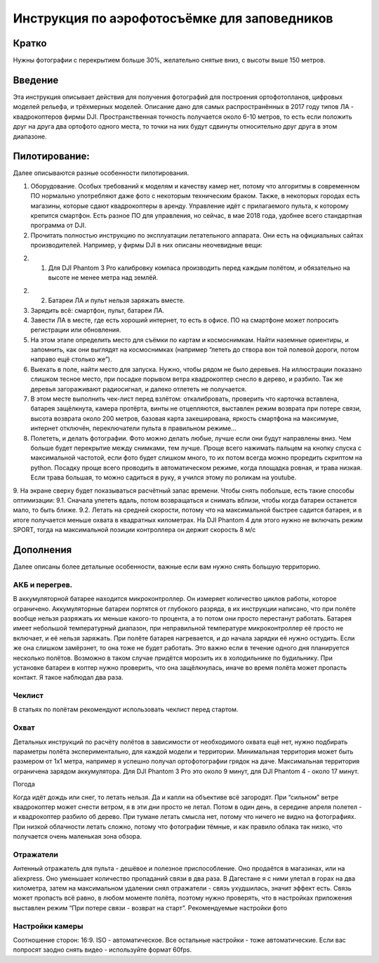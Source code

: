 .. sectionauthor:: Артём Светлов <artem.svetlov@nextgis.ru>

.. _howto_aerial_dji:

Инструкция по аэрофотосъёмке для заповедников
===============================================

Кратко
---------

Нужны фотографии с перекрытием больше 30%, желательно снятые вниз, с высоты выше 150 метров. 

Введение
---------

Эта инструкция описывает действия для получения фотографий для построения ортофотопланов, цифровых моделей рельефа, и трёхмерных моделей. Описание дано для самых распространённых в 2017 году типов ЛА - квадрокоптеров фирмы DJI. Пространственная точность получается около 6-10 метров, то есть если положить друг на друга два ортофото одного места, то точки на них будут сдвинуты относительно друг друга в этом диапазоне. 

Пилотирование:
----------------

Далее описываются разные особенности пилотирования.

1. Оборудование. Особых требований к моделям и качеству камер нет, потому что алгоритмы в современном ПО нормально употребляют даже фото с некоторым техническим браком. Также, в некоторых городах есть магазины, которые сдают квадрокоптеры в аренду. Управление идёт с прилагаемого пульта, к которому крепится смартфон. Есть разное ПО для управления, но сейчас, в мае 2018 года, удобнее всего стандартная программа от DJI.

2. Прочитать полностью инструкцию по эксплуатации летательного аппарата. Они есть на официальных сайтах производителей. Например, у фирмы DJI в них описаны неочевидные вещи:

2. 1. Для DJI Phantom 3 Pro калибровку компаса производить перед каждым полётом, и обязательно на высоте не менее метра над землёй.

2. 2. Батареи ЛА и пульт нельзя заряжать вместе.

3. Зарядить всё: смартфон, пульт, батареи ЛА.

4. Завести ЛА в месте, где есть хороший интернет, то есть в офисе. ПО на смартфоне может попросить регистрации или обновления.
5. На этом этапе определить место для съёмки по картам и космоснимкам. Найти наземные ориентиры, и запомнить, как они выглядят на космоснимках (например “лететь до створа вон той полевой дороги, потом направо ещё столько же”).
6. Выехать в поле, найти место для запуска. Нужно, чтобы рядом не было деревьев. На иллюстрации показано слишком тесное место, при посадке порывом ветра квадрокоптер снесло в дерево, и разбило. Так же деревья загораживают радиосигнал, и далеко отлететь не получается.
7. В этом месте выполнить чек-лист перед взлётом: откалибровать, проверить что карточка вставлена, батарея защёлкнута, камера протёрта, винты не отцепляются, выставлен режим возврата при потере связи, высота возврата около 200 метров, базовая карта закеширована, яркость смартфона на максимуме, интернет отключён, переключатели пульта в правильном режиме...
8. Полететь, и делать фотографии. Фото можно делать любые, лучше если они будут направлены вниз. Чем больше будет перекрытие между снимками, тем лучше. Проще всего нажимать пальцем на кнопку спуска с максимальной частотой, если фото будет слишком много, то их потом всегда можно проредить скриптом на python. Посадку проще всего проводить в автоматическом режиме, когда площадка ровная, и трава низкая. Если трава большая, то можно садиться в руку, я учился этому по роликам на youtube.
9. На экране сверху будет показываться расчётный запас времени. Чтобы снять побольше, есть такие способы оптимизации:
9.1. Сначала улететь вдаль, потом возвращаться и снимать вблизи, чтобы когда батареи останется мало, то быть ближе.
9.2. Летать на средней скорости, потому что на максимальной быстрее садится батарея, и в итоге получается меньше охвата в квадратных километрах. На DJI Phantom 4 для этого нужно не включать режим SPORT, тогда на максимальной позиции контроллера он держит скорость 8 м/c

Дополнения
----------------

Далее описаны более детальные особенности, важные если вам нужно снять большую территорию.

АКБ и перегрев.
^^^^^^^^^^^^^^^^

В аккумуляторной батарее находится микроконтроллер. Он измеряет количество циклов работы, которое ограничено. Аккумуляторные батареи портятся от глубокого разряда, в их инструкции написано, что при полёте вообще нельзя разряжать их меньше какого-то процента, а то потом они просто перестанут работать.
Батарея имеет небольшой температурный диапазон, при неправильной температуре микроконтроллер её просто не включает, и её нельзя заряжать. При полёте батарея нагревается, и до начала зарядки её нужно остудить. Если же она слишком замёрзнет, то она тоже не будет работать. Это важно если в течение одного дня планируется несколько полётов. Возможно в таком случае придётся морозить их в холодильнике по будильнику.  
При установке батареи в коптер нужно проверить, что она защёлкнулась, иначе во время полёта может пропасть контакт. Я такое наблюдал два раза.

Чеклист
^^^^^^^^^^^^^^^^

В статьях по полётам рекомендуют использовать чеклист перед стартом.

Охват
^^^^^^^^^^^^^^^^

Детальных инструкций по расчёту полётов в зависимости от необходимого охвата ещё нет, нужно подбирать параметры полёта экспериментально, для каждой модели и территории. 
Минимальная территория может быть размером от 1x1 метра, например я успешно получал ортофотографии грядок на даче.
Максимальная территория ограничена зарядом аккумулятора. Для DJI Phantom 3 Pro это около 9 минут, для DJI Phantom 4 - около 17 минут.

Погода

Когда идёт дождь или снег, то летать нельзя. Да и капли на объективе всё загородят.
При “сильном” ветре квадрокоптер может снести ветром, я в эти дни просто не летал. Потом в один день, в середине апреля полетел - и квадрокоптер разбило об дерево.
При тумане летать смысла нет, потому что ничего не видно на фотографиях.
При низкой облачности летать сложно, потому что фотографии тёмные, и как правило облака так низко, что получается очень маленькая зона обзора.

Отражатели
^^^^^^^^^^^^^^^^

Антенный отражатель для пульта - дешёвое и полезное приспособление. Оно продаётся в магазинах, или на aliexpress. Оно уменьшает количество пропаданий связи в два раза. В Дагестане я с ними улетал в горах на два километра, затем на максимальном удалении снял отражатели - связь ухудшилась, значит эффект есть. Связь может пропасть всё равно, в любом моменте полёта, поэтому нужно проверять, что в настройках приложения выставлен режим “При потере связи - возврат на старт”.
Рекомендуемые настройки фото

Настройки камеры
^^^^^^^^^^^^^^^^^^^^^

Соотношение сторон: 16:9. ISO - автоматическое. Все остальные настройки - тоже автоматические. Если вас попросят заодно снять видео - используйте формат 60fps.

